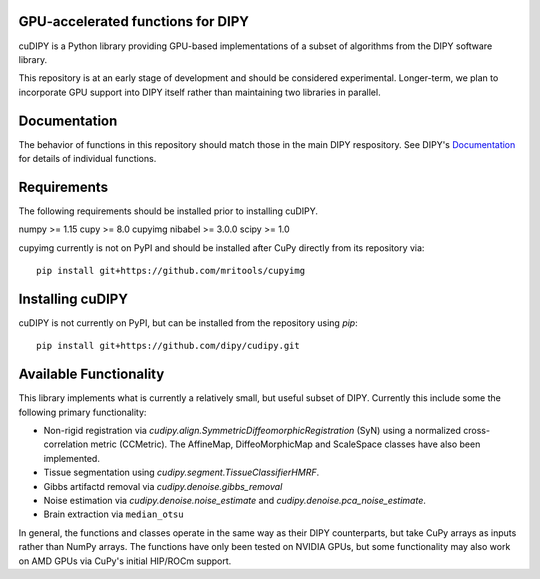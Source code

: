 GPU-accelerated functions for DIPY
==================================

cuDIPY is a Python library providing GPU-based implementations of a subset of
algorithms from the DIPY software library.

This repository is at an early stage of development and should be considered
experimental. Longer-term, we plan to incorporate GPU support into DIPY itself
rather than maintaining two libraries in parallel.

Documentation
=============

The behavior of functions in this repository should match those in the
main DIPY respository. See DIPY's Documentation_ for details of individual
functions.

.. _main repository: http://github.com/dipy/cudipy
.. _Documentation: http://dipy.org


Requirements
============
The following requirements should be installed prior to installing cuDIPY.

numpy >= 1.15
cupy >= 8.0
cupyimg
nibabel >= 3.0.0
scipy >= 1.0

cupyimg currently is not on PyPI and should be installed after CuPy directly
from its repository via::

    pip install git+https://github.com/mritools/cupyimg


Installing cuDIPY
=================

cuDIPY is not currently on PyPI, but can be installed from the repository
using `pip`::

    pip install git+https://github.com/dipy/cudipy.git


Available Functionality
=======================

This library implements what is currently a relatively small, but useful subset
of DIPY. Currently this include some the following primary functionality:

- Non-rigid registration via `cudipy.align.SymmetricDiffeomorphicRegistration`
  (SyN) using a normalized cross-correlation metric (CCMetric). The AffineMap,
  DiffeoMorphicMap and ScaleSpace classes have also been implemented.

- Tissue segmentation using `cudipy.segment.TissueClassifierHMRF`.

- Gibbs artifactd removal via `cudipy.denoise.gibbs_removal`

- Noise estimation via `cudipy.denoise.noise_estimate` and
  `cudipy.denoise.pca_noise_estimate`.

- Brain extraction via ``median_otsu``

In general, the functions and classes operate in the same way as their DIPY
counterparts, but take CuPy arrays as inputs rather than NumPy arrays. The
functions have only been tested on NVIDIA GPUs, but some functionality may also
work on AMD GPUs via CuPy's initial HIP/ROCm support.
